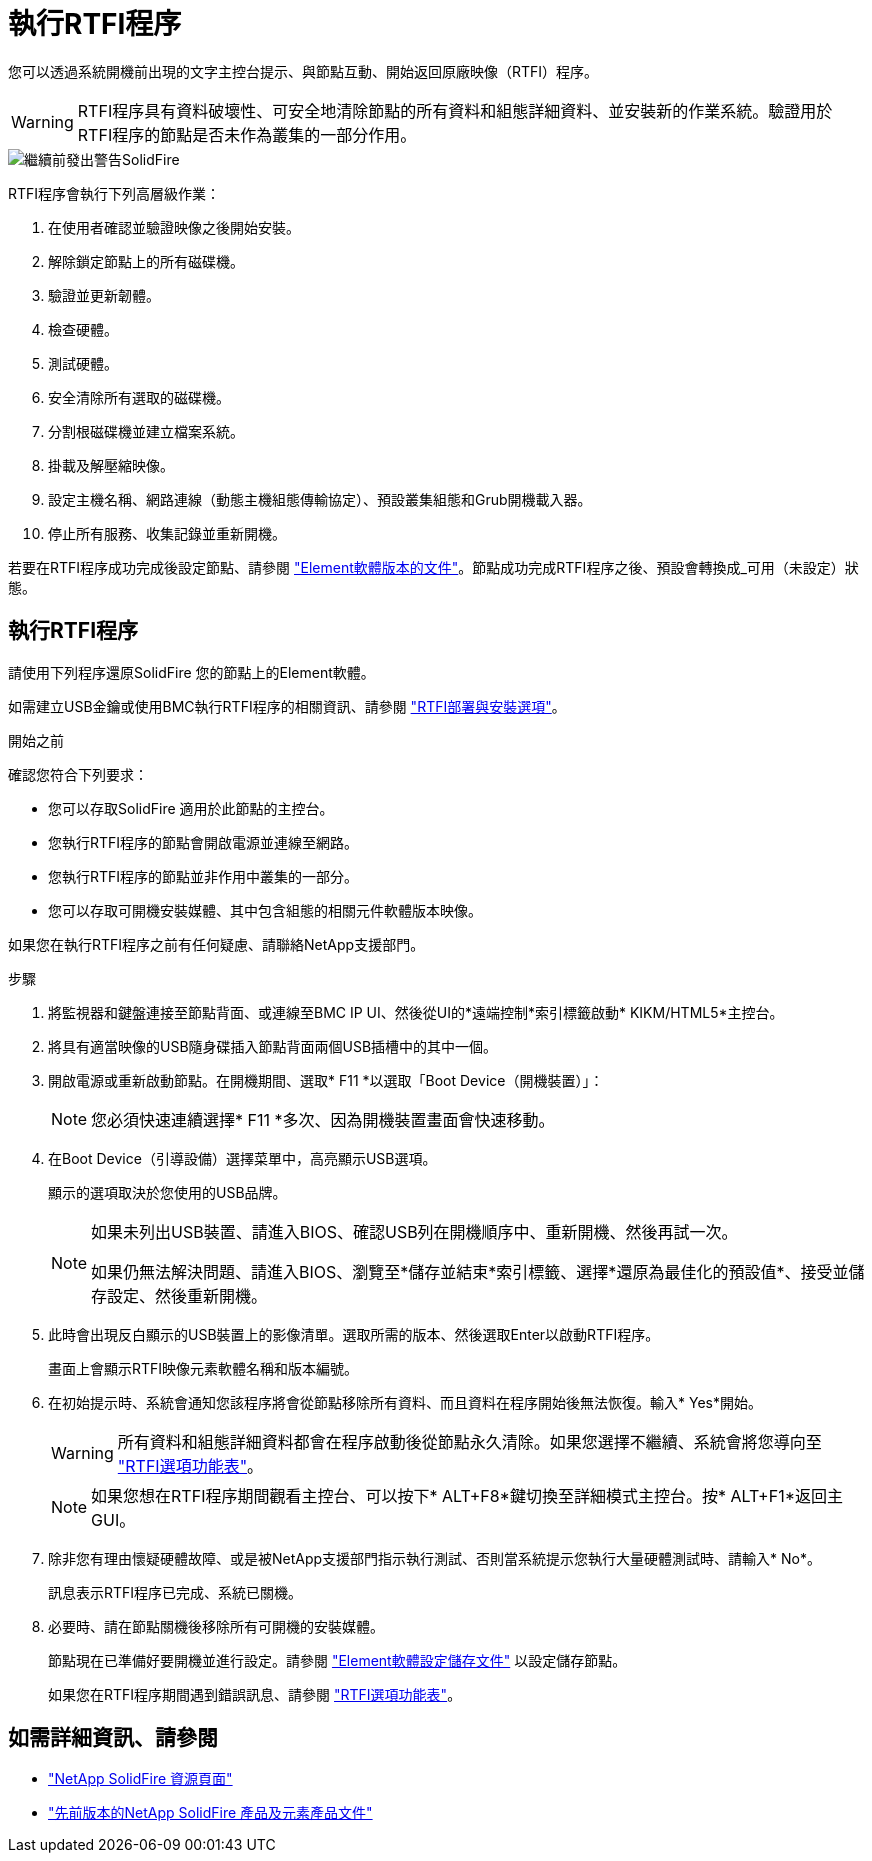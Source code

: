 = 執行RTFI程序
:allow-uri-read: 


您可以透過系統開機前出現的文字主控台提示、與節點互動、開始返回原廠映像（RTFI）程序。


WARNING: RTFI程序具有資料破壞性、可安全地清除節點的所有資料和組態詳細資料、並安裝新的作業系統。驗證用於RTFI程序的節點是否未作為叢集的一部分作用。

image::../media/rtfi_warning.PNG[繼續前發出警告SolidFire]

RTFI程序會執行下列高層級作業：

. 在使用者確認並驗證映像之後開始安裝。
. 解除鎖定節點上的所有磁碟機。
. 驗證並更新韌體。
. 檢查硬體。
. 測試硬體。
. 安全清除所有選取的磁碟機。
. 分割根磁碟機並建立檔案系統。
. 掛載及解壓縮映像。
. 設定主機名稱、網路連線（動態主機組態傳輸協定）、預設叢集組態和Grub開機載入器。
. 停止所有服務、收集記錄並重新開機。


若要在RTFI程序成功完成後設定節點、請參閱 https://docs.netapp.com/us-en/element-software/index.html["Element軟體版本的文件"^]。節點成功完成RTFI程序之後、預設會轉換成_可用（未設定）狀態。



== 執行RTFI程序

請使用下列程序還原SolidFire 您的節點上的Element軟體。

如需建立USB金鑰或使用BMC執行RTFI程序的相關資訊、請參閱 link:task_rtfi_deployment_and_install_options.html["RTFI部署與安裝選項"]。

.開始之前
確認您符合下列要求：

* 您可以存取SolidFire 適用於此節點的主控台。
* 您執行RTFI程序的節點會開啟電源並連線至網路。
* 您執行RTFI程序的節點並非作用中叢集的一部分。
* 您可以存取可開機安裝媒體、其中包含組態的相關元件軟體版本映像。


如果您在執行RTFI程序之前有任何疑慮、請聯絡NetApp支援部門。

.步驟
. 將監視器和鍵盤連接至節點背面、或連線至BMC IP UI、然後從UI的*遠端控制*索引標籤啟動* KIKM/HTML5*主控台。
. 將具有適當映像的USB隨身碟插入節點背面兩個USB插槽中的其中一個。
. 開啟電源或重新啟動節點。在開機期間、選取* F11 *以選取「Boot Device（開機裝置）」：
+

NOTE: 您必須快速連續選擇* F11 *多次、因為開機裝置畫面會快速移動。

. 在Boot Device（引導設備）選擇菜單中，高亮顯示USB選項。
+
顯示的選項取決於您使用的USB品牌。

+
[NOTE]
====
如果未列出USB裝置、請進入BIOS、確認USB列在開機順序中、重新開機、然後再試一次。

如果仍無法解決問題、請進入BIOS、瀏覽至*儲存並結束*索引標籤、選擇*還原為最佳化的預設值*、接受並儲存設定、然後重新開機。

====
. 此時會出現反白顯示的USB裝置上的影像清單。選取所需的版本、然後選取Enter以啟動RTFI程序。
+
畫面上會顯示RTFI映像元素軟體名稱和版本編號。

. 在初始提示時、系統會通知您該程序將會從節點移除所有資料、而且資料在程序開始後無法恢復。輸入* Yes*開始。
+

WARNING: 所有資料和組態詳細資料都會在程序啟動後從節點永久清除。如果您選擇不繼續、系統會將您導向至 link:task_rtfi_options_menu.html["RTFI選項功能表"]。

+

NOTE: 如果您想在RTFI程序期間觀看主控台、可以按下* ALT+F8*鍵切換至詳細模式主控台。按* ALT+F1*返回主GUI。

. 除非您有理由懷疑硬體故障、或是被NetApp支援部門指示執行測試、否則當系統提示您執行大量硬體測試時、請輸入* No*。
+
訊息表示RTFI程序已完成、系統已關機。

. 必要時、請在節點關機後移除所有可開機的安裝媒體。
+
節點現在已準備好要開機並進行設定。請參閱 https://docs.netapp.com/us-en/element-software/setup/concept_setup_overview.html["Element軟體設定儲存文件"^] 以設定儲存節點。

+
如果您在RTFI程序期間遇到錯誤訊息、請參閱 link:task_rtfi_options_menu.html["RTFI選項功能表"]。





== 如需詳細資訊、請參閱

* https://www.netapp.com/data-storage/solidfire/documentation/["NetApp SolidFire 資源頁面"^]
* https://docs.netapp.com/sfe-122/topic/com.netapp.ndc.sfe-vers/GUID-B1944B0E-B335-4E0B-B9F1-E960BF32AE56.html["先前版本的NetApp SolidFire 產品及元素產品文件"^]

